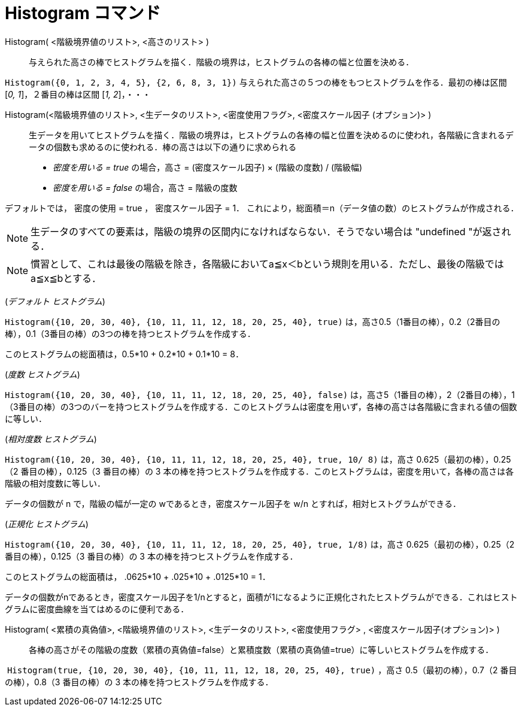 = Histogram コマンド
:page-en: commands/Histogram
ifdef::env-github[:imagesdir: /ja/modules/ROOT/assets/images]

Histogram( <階級境界値のリスト>, <高さのリスト> )::
  与えられた高さの棒でヒストグラムを描く．階級の境界は，ヒストグラムの各棒の幅と位置を決める．

[EXAMPLE]
====

`++Histogram({0, 1, 2, 3, 4, 5}, {2, 6, 8, 3, 1})++` 与えられた高さの５つの棒をもつヒストグラムを作る．最初の棒は区間
[_0, 1_]，２番目の棒は区間 [_1, 2_]，・・・

====

Histogram(<階級境界値のリスト>, <生データのリスト>, <密度使用フラグ>, <密度スケール因子 (オプション)> )::
  生データを用いてヒストグラムを描く．階級の境界は，ヒストグラムの各棒の幅と位置を決めるのに使われ，各階級に含まれるデータの個数も求めるのに使われる．棒の高さは以下の通りに求められる

* _密度を用いる = true_ の場合，高さ = (密度スケール因子) × (階級の度数) / (階級幅)
* _密度を用いる = false_ の場合，高さ = 階級の度数

デフォルトでは， 密度の使用 = true ， 密度スケール因子 = 1．
これにより，総面積＝n（データ値の数）のヒストグラムが作成される．

[NOTE]
====

生データのすべての要素は，階級の境界の区間内になければならない．そうでない場合は "undefined "が返される．

====

[NOTE]
====

慣習として、これは最後の階級を除き，各階級においてa≦x＜bという規則を用いる．ただし、最後の階級ではa≦x≦bとする．

====

[EXAMPLE]
====

(_デフォルト ヒストグラム_)

`++Histogram({10, 20, 30, 40}, {10, 11, 11, 12, 18, 20, 25, 40}, true)++`
は，高さ0.5（1番目の棒），0.2（2番目の棒），0.1（3番目の棒）の3つの棒を持つヒストグラムを作成する．

このヒストグラムの総面積は，0.5*10 + 0.2*10 + 0.1*10 = 8．

====

[EXAMPLE]
====

(_度数 ヒストグラム_)

`++Histogram({10, 20, 30, 40}, {10, 11, 11, 12, 18, 20, 25, 40}, false)++`
は，高さ5（1番目の棒），2（2番目の棒），1（3番目の棒）の3つのバーを持つヒストグラムを作成する．このヒストグラムは密度を用いず，各棒の高さは各階級に含まれる値の個数に等しい．

====

[EXAMPLE]
====

(_相対度数 ヒストグラム_)

`++Histogram({10, 20, 30, 40}, {10, 11, 11, 12, 18, 20, 25, 40}, true, 10/ 8)++` は，高さ 0.625（最初の棒），0.25（2
番目の棒），0.125（3 番目の棒）の 3
本の棒を持つヒストグラムを作成する．このヒストグラムは，密度を用いて，各棒の高さは各階級の相対度数に等しい．

データの個数が n で，階級の幅が一定の wであるとき，密度スケール因子を w/n とすれば，相対ヒストグラムができる．

====

[EXAMPLE]
====

(_正規化 ヒストグラム_)

`++Histogram({10, 20, 30, 40}, {10, 11, 11, 12, 18, 20, 25, 40}, true, 1/8)++` は，高さ 0.625（最初の棒），0.25（2
番目の棒），0.125（3 番目の棒）の 3 本の棒を持つヒストグラムを作成する．

このヒストグラムの総面積は， .0625*10 + .025*10 + .0125*10 = 1．

データの個数がnであるとき，密度スケール因子を1/nとすると，面積が1になるように正規化されたヒストグラムができる．これはヒストグラムに密度曲線を当てはめるのに便利である．

====

Histogram( <累積の真偽値>, <階級境界値のリスト>, <生データのリスト>, <密度使用フラグ> , <密度スケール因子(オプション)> )::
  各棒の高さがその階級の度数（累積の真偽値=false）と累積度数（累積の真偽値=true）に等しいヒストグラムを作成する．

[EXAMPLE]
====

 `++Histogram(true, {10, 20, 30, 40}, {10, 11, 11, 12, 18, 20, 25, 40}, true)++` ，高さ 0.5（最初の棒），0.7（2
番目の棒），0.8（3 番目の棒）の 3 本の棒を持つヒストグラムを作成する．

====
